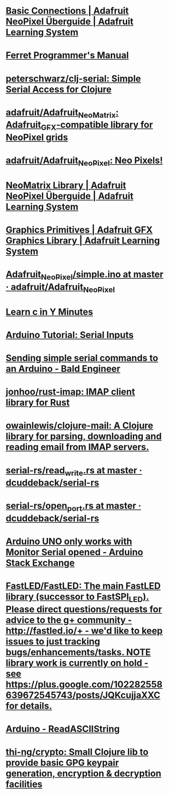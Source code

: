 * [[https://learn.adafruit.com/adafruit-neopixel-uberguide/basic-connections][Basic Connections | Adafruit NeoPixel Überguide | Adafruit Learning System]]
* [[https://ferret-lang.org/][Ferret Programmer's Manual]]
* [[https://github.com/peterschwarz/clj-serial][peterschwarz/clj-serial: Simple Serial Access for Clojure]]
* [[https://github.com/adafruit/Adafruit_NeoMatrix][adafruit/Adafruit_NeoMatrix: Adafruit_GFX-compatible library for NeoPixel grids]]
* [[https://github.com/adafruit/Adafruit_NeoPixel][adafruit/Adafruit_NeoPixel: Neo Pixels!]]
* [[https://learn.adafruit.com/adafruit-neopixel-uberguide/neomatrix-library][NeoMatrix Library | Adafruit NeoPixel Überguide | Adafruit Learning System]]
* [[https://learn.adafruit.com/adafruit-gfx-graphics-library/graphics-primitives][Graphics Primitives | Adafruit GFX Graphics Library | Adafruit Learning System]]
* [[https://github.com/adafruit/Adafruit_NeoPixel/blob/master/examples/simple/simple.ino][Adafruit_NeoPixel/simple.ino at master · adafruit/Adafruit_NeoPixel]]
* [[https://learnxinyminutes.com/docs/c/][Learn c in Y Minutes]]
* [[https://www.norwegiancreations.com/2017/12/arduino-tutorial-serial-inputs/][Arduino Tutorial: Serial Inputs]]
* [[https://www.baldengineer.com/simple-serial-commands-arduino.html][Sending simple serial commands to an Arduino - Bald Engineer]]
* [[https://github.com/jonhoo/rust-imap][jonhoo/rust-imap: IMAP client library for Rust]]
* [[https://github.com/owainlewis/clojure-mail][owainlewis/clojure-mail: A Clojure library for parsing, downloading and reading email from IMAP servers.]]
* [[https://github.com/dcuddeback/serial-rs/blob/master/serial/examples/read_write.rs][serial-rs/read_write.rs at master · dcuddeback/serial-rs]]
* [[https://github.com/dcuddeback/serial-rs/blob/master/serial/examples/open_port.rs][serial-rs/open_port.rs at master · dcuddeback/serial-rs]]
* [[https://arduino.stackexchange.com/questions/41717/arduino-uno-only-works-with-monitor-serial-opened][Arduino UNO only works with Monitor Serial opened - Arduino Stack Exchange]]
* [[https://github.com/FastLED/FastLED][FastLED/FastLED: The main FastLED library (successor to FastSPI_LED). Please direct questions/requests for advice to the g+ community - http://fastled.io/+ - we'd like to keep issues to just tracking bugs/enhancements/tasks. *NOTE* library work is currently on hold - see https://plus.google.com/102282558639672545743/posts/JQKcujjaXXC for details.]]
* [[https://www.arduino.cc/en/Tutorial/ReadASCIIString][Arduino - ReadASCIIString]]
* [[https://github.com/thi-ng/crypto][thi-ng/crypto: Small Clojure lib to provide basic GPG keypair generation, encryption & decryption facilities]]
